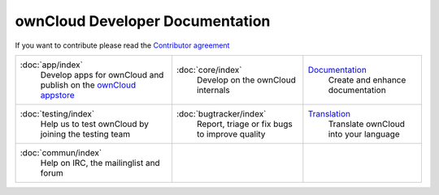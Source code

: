 .. _index:

================================
ownCloud Developer Documentation
================================

If you want to contribute please read the `Contributor agreement <http://owncloud.org/about/contributor-agreement/>`_

+-------------------------+-------------------------+--------------------------+
|:doc:`app/index`         |:doc:`core/index`        |`Documentation`_          |
| Develop apps for        | Develop on the ownCloud | Create and enhance       |
| ownCloud and publish on | internals               | documentation            |
| the `ownCloud appstore`_|                         |                          |
+-------------------------+-------------------------+--------------------------+
|:doc:`testing/index`     |:doc:`bugtracker/index`  |`Translation`_            |
| Help us to test         | Report, triage or fix   | Translate ownCloud into  |
| ownCloud by joining the | bugs to improve quality | your language            |
| testing team            |                         |                          |
|                         |                         |                          |
|                         |                         |                          |
+-------------------------+-------------------------+--------------------------+
|:doc:`commun/index`      |                         |                          |
| Help on IRC, the        |                         |                          |
| mailinglist and forum   |                         |                          |
+-------------------------+-------------------------+--------------------------+

.. _ownCloud appstore: http://apps.owncloud.com/
.. _Translation: https://www.transifex.com/projects/p/owncloud/
.. _Documentation: https://github.com/owncloud/documentation#owncloud-documentation




